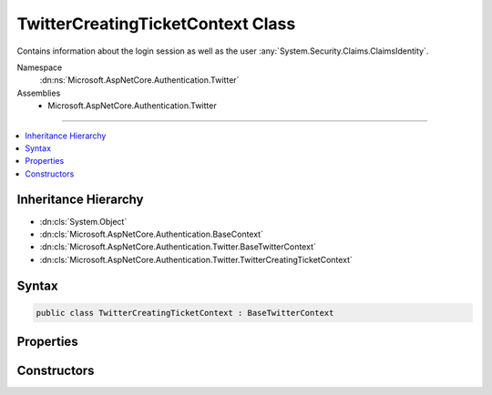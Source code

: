 

TwitterCreatingTicketContext Class
==================================






Contains information about the login session as well as the user :any:`System.Security.Claims.ClaimsIdentity`\.


Namespace
    :dn:ns:`Microsoft.AspNetCore.Authentication.Twitter`
Assemblies
    * Microsoft.AspNetCore.Authentication.Twitter

----

.. contents::
   :local:



Inheritance Hierarchy
---------------------


* :dn:cls:`System.Object`
* :dn:cls:`Microsoft.AspNetCore.Authentication.BaseContext`
* :dn:cls:`Microsoft.AspNetCore.Authentication.Twitter.BaseTwitterContext`
* :dn:cls:`Microsoft.AspNetCore.Authentication.Twitter.TwitterCreatingTicketContext`








Syntax
------

.. code-block:: csharp

    public class TwitterCreatingTicketContext : BaseTwitterContext








.. dn:class:: Microsoft.AspNetCore.Authentication.Twitter.TwitterCreatingTicketContext
    :hidden:

.. dn:class:: Microsoft.AspNetCore.Authentication.Twitter.TwitterCreatingTicketContext

Properties
----------

.. dn:class:: Microsoft.AspNetCore.Authentication.Twitter.TwitterCreatingTicketContext
    :noindex:
    :hidden:

    
    .. dn:property:: Microsoft.AspNetCore.Authentication.Twitter.TwitterCreatingTicketContext.AccessToken
    
        
    
        
        Gets the Twitter access token
    
        
        :rtype: System.String
    
        
        .. code-block:: csharp
    
            public string AccessToken
            {
                get;
            }
    
    .. dn:property:: Microsoft.AspNetCore.Authentication.Twitter.TwitterCreatingTicketContext.AccessTokenSecret
    
        
    
        
        Gets the Twitter access token secret
    
        
        :rtype: System.String
    
        
        .. code-block:: csharp
    
            public string AccessTokenSecret
            {
                get;
            }
    
    .. dn:property:: Microsoft.AspNetCore.Authentication.Twitter.TwitterCreatingTicketContext.Principal
    
        
    
        
        Gets the :any:`System.Security.Claims.ClaimsPrincipal` representing the user
    
        
        :rtype: System.Security.Claims.ClaimsPrincipal
    
        
        .. code-block:: csharp
    
            public ClaimsPrincipal Principal
            {
                get;
                set;
            }
    
    .. dn:property:: Microsoft.AspNetCore.Authentication.Twitter.TwitterCreatingTicketContext.Properties
    
        
    
        
        Gets or sets a property bag for common authentication properties
    
        
        :rtype: Microsoft.AspNetCore.Http.Authentication.AuthenticationProperties
    
        
        .. code-block:: csharp
    
            public AuthenticationProperties Properties
            {
                get;
                set;
            }
    
    .. dn:property:: Microsoft.AspNetCore.Authentication.Twitter.TwitterCreatingTicketContext.ScreenName
    
        
    
        
        Gets the Twitter screen name
    
        
        :rtype: System.String
    
        
        .. code-block:: csharp
    
            public string ScreenName
            {
                get;
            }
    
    .. dn:property:: Microsoft.AspNetCore.Authentication.Twitter.TwitterCreatingTicketContext.UserId
    
        
    
        
        Gets the Twitter user ID
    
        
        :rtype: System.String
    
        
        .. code-block:: csharp
    
            public string UserId
            {
                get;
            }
    

Constructors
------------

.. dn:class:: Microsoft.AspNetCore.Authentication.Twitter.TwitterCreatingTicketContext
    :noindex:
    :hidden:

    
    .. dn:constructor:: Microsoft.AspNetCore.Authentication.Twitter.TwitterCreatingTicketContext.TwitterCreatingTicketContext(Microsoft.AspNetCore.Http.HttpContext, Microsoft.AspNetCore.Builder.TwitterOptions, System.String, System.String, System.String, System.String)
    
        
    
        
        Initializes a :any:`Microsoft.AspNetCore.Authentication.Twitter.TwitterCreatingTicketContext`
    
        
    
        
        :param context: The HTTP environment
        
        :type context: Microsoft.AspNetCore.Http.HttpContext
    
        
        :param options: The options for Twitter
        
        :type options: Microsoft.AspNetCore.Builder.TwitterOptions
    
        
        :param userId: Twitter user ID
        
        :type userId: System.String
    
        
        :param screenName: Twitter screen name
        
        :type screenName: System.String
    
        
        :param accessToken: Twitter access token
        
        :type accessToken: System.String
    
        
        :param accessTokenSecret: Twitter access token secret
        
        :type accessTokenSecret: System.String
    
        
        .. code-block:: csharp
    
            public TwitterCreatingTicketContext(HttpContext context, TwitterOptions options, string userId, string screenName, string accessToken, string accessTokenSecret)
    

